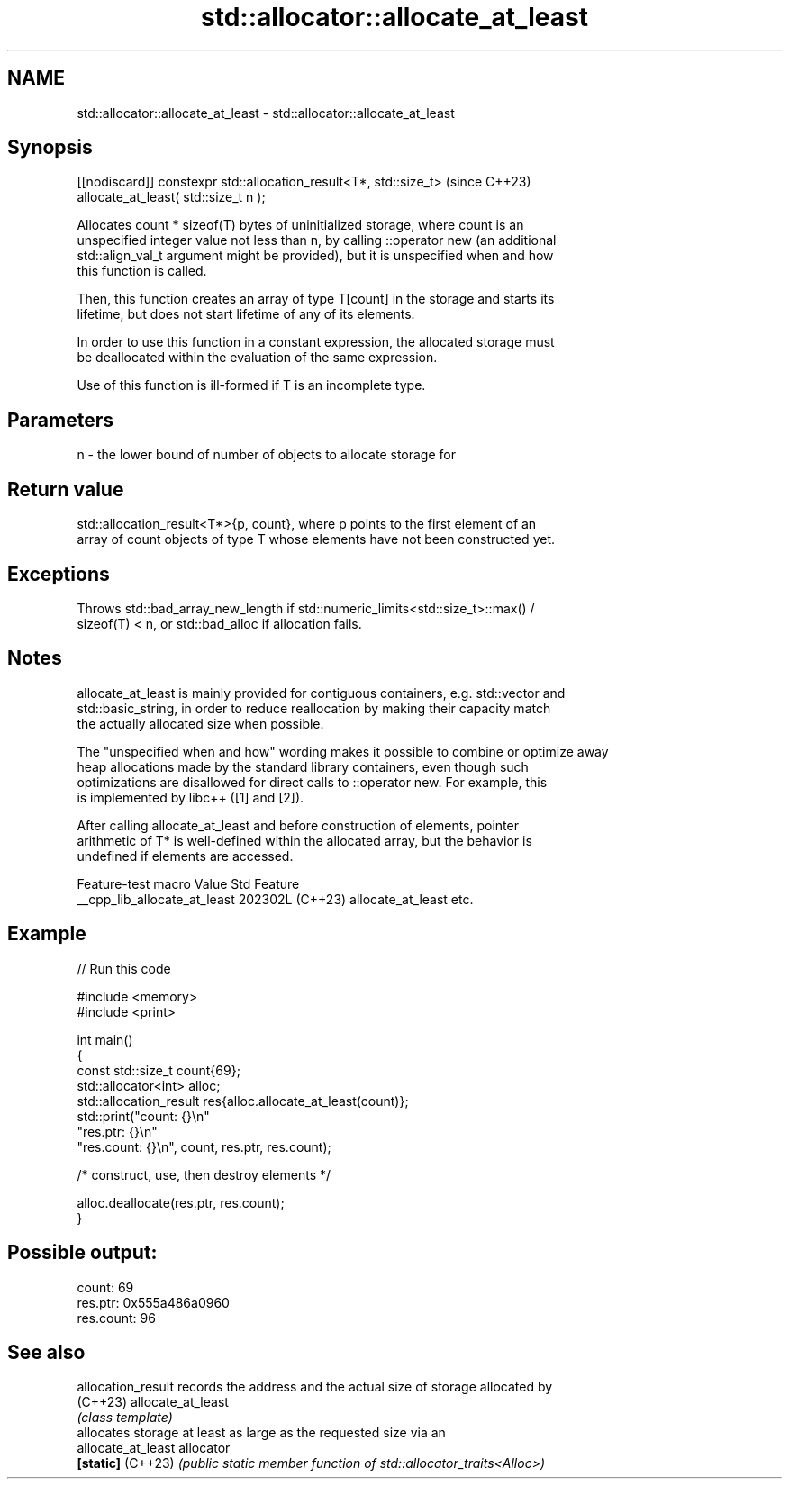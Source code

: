 .TH std::allocator::allocate_at_least 3 "2024.06.10" "http://cppreference.com" "C++ Standard Libary"
.SH NAME
std::allocator::allocate_at_least \- std::allocator::allocate_at_least

.SH Synopsis
   [[nodiscard]] constexpr std::allocation_result<T*, std::size_t>  (since C++23)
       allocate_at_least( std::size_t n );

   Allocates count * sizeof(T) bytes of uninitialized storage, where count is an
   unspecified integer value not less than n, by calling ::operator new (an additional
   std::align_val_t argument might be provided), but it is unspecified when and how
   this function is called.

   Then, this function creates an array of type T[count] in the storage and starts its
   lifetime, but does not start lifetime of any of its elements.

   In order to use this function in a constant expression, the allocated storage must
   be deallocated within the evaluation of the same expression.

   Use of this function is ill-formed if T is an incomplete type.

.SH Parameters

   n - the lower bound of number of objects to allocate storage for

.SH Return value

   std::allocation_result<T*>{p, count}, where p points to the first element of an
   array of count objects of type T whose elements have not been constructed yet.

.SH Exceptions

   Throws std::bad_array_new_length if std::numeric_limits<std::size_t>::max() /
   sizeof(T) < n, or std::bad_alloc if allocation fails.

.SH Notes

   allocate_at_least is mainly provided for contiguous containers, e.g. std::vector and
   std::basic_string, in order to reduce reallocation by making their capacity match
   the actually allocated size when possible.

   The "unspecified when and how" wording makes it possible to combine or optimize away
   heap allocations made by the standard library containers, even though such
   optimizations are disallowed for direct calls to ::operator new. For example, this
   is implemented by libc++ ([1] and [2]).

   After calling allocate_at_least and before construction of elements, pointer
   arithmetic of T* is well-defined within the allocated array, but the behavior is
   undefined if elements are accessed.

       Feature-test macro       Value    Std          Feature
   __cpp_lib_allocate_at_least 202302L (C++23) allocate_at_least etc.

.SH Example


// Run this code

 #include <memory>
 #include <print>

 int main()
 {
     const std::size_t count{69};
     std::allocator<int> alloc;
     std::allocation_result res{alloc.allocate_at_least(count)};
     std::print("count: {}\\n"
                "res.ptr: {}\\n"
                "res.count: {}\\n", count, res.ptr, res.count);

     /* construct, use, then destroy elements */

     alloc.deallocate(res.ptr, res.count);
 }

.SH Possible output:

 count: 69
 res.ptr: 0x555a486a0960
 res.count: 96

.SH See also

   allocation_result records the address and the actual size of storage allocated by
   (C++23)           allocate_at_least
                     \fI(class template)\fP
                     allocates storage at least as large as the requested size via an
   allocate_at_least allocator
   \fB[static]\fP (C++23)  \fI(public static member function of std::allocator_traits<Alloc>)\fP

